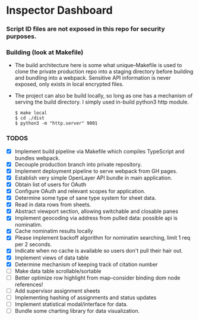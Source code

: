 * Inspector Dashboard
***  Script ID files are not exposed in this repo for security purposes.
*** Building (look at Makefile)
- The build architecture here is some what unique--Makefile is used to clone the private production repo
  into a staging directory before building and bundling into a webpack. Sensitive API information is never
  exposed, only exists in local encrypted files.
- The project can also be build locally, so long as one has a mechanism of serving the build directory.
  I simply used in-build python3 http module.
  #+BEGIN_SRC console
  $ make local
  $ cd ./dist
  $ python3 -m "http.server" 9001
  #+END_SRC
*** TODOS
- [X] Implement build pipeline via Makefile which compiles TypeScript and bundles webpack.
- [X] Decouple production branch into private repository.
- [X] Implement deployment pipeline to serve webpack from GH pages.
- [X] Establish very simple OpenLayer API bundle in main application.
- [X] Obtain list of users for OAuth
- [X] Configure OAuth and relevant scopes for application.
- [X] Determine some type of sane type system for sheet data.
- [X] Read in data rows from sheets.
- [X] Abstract viewport section, allowing switchable and closable panes
- [X] Implement geocoding via address from pulled data: possible api is nominatim.
- [X] Cache nominatim results locally
- [X] Please implement backoff algorithm for nominatim searching, limit 1 req per 2 seconds.
- [X] Indicate when no cache is available so users don't pull their hair out.
- [X] Implement views of data table
- [X] Determine mechanism of keeping track of citation number
- [ ] Make data table scrollable/sortable
- [ ] Better optimize row highlight from map--consider binding dom node references!
- [ ] Add supervisor assignment sheets
- [ ] Implementing hashing of assignments and status updates
- [ ] Implement statistical modal/interface for data.
- [ ] Bundle some charting library for data visualization.
